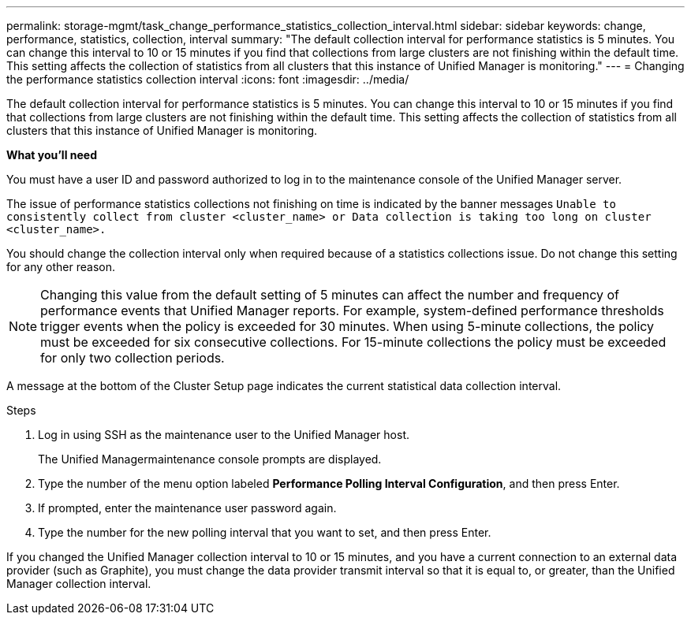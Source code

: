 ---
permalink: storage-mgmt/task_change_performance_statistics_collection_interval.html
sidebar: sidebar
keywords: change, performance, statistics, collection, interval
summary: "The default collection interval for performance statistics is 5 minutes. You can change this interval to 10 or 15 minutes if you find that collections from large clusters are not finishing within the default time. This setting affects the collection of statistics from all clusters that this instance of Unified Manager is monitoring."
---
= Changing the performance statistics collection interval
:icons: font
:imagesdir: ../media/

[.lead]
The default collection interval for performance statistics is 5 minutes. You can change this interval to 10 or 15 minutes if you find that collections from large clusters are not finishing within the default time. This setting affects the collection of statistics from all clusters that this instance of Unified Manager is monitoring.

*What you'll need*

You must have a user ID and password authorized to log in to the maintenance console of the Unified Manager server.

The issue of performance statistics collections not finishing on time is indicated by the banner messages `Unable to consistently collect from cluster <cluster_name> or Data collection is taking too long on cluster <cluster_name>.`

You should change the collection interval only when required because of a statistics collections issue. Do not change this setting for any other reason.

[NOTE]
====
Changing this value from the default setting of 5 minutes can affect the number and frequency of performance events that Unified Manager reports. For example, system-defined performance thresholds trigger events when the policy is exceeded for 30 minutes. When using 5-minute collections, the policy must be exceeded for six consecutive collections. For 15-minute collections the policy must be exceeded for only two collection periods.
====

A message at the bottom of the Cluster Setup page indicates the current statistical data collection interval.

.Steps

. Log in using SSH as the maintenance user to the Unified Manager host.
+
The Unified Managermaintenance console prompts are displayed.

. Type the number of the menu option labeled *Performance Polling Interval Configuration*, and then press Enter.
. If prompted, enter the maintenance user password again.
. Type the number for the new polling interval that you want to set, and then press Enter.

If you changed the Unified Manager collection interval to 10 or 15 minutes, and you have a current connection to an external data provider (such as Graphite), you must change the data provider transmit interval so that it is equal to, or greater, than the Unified Manager collection interval.
